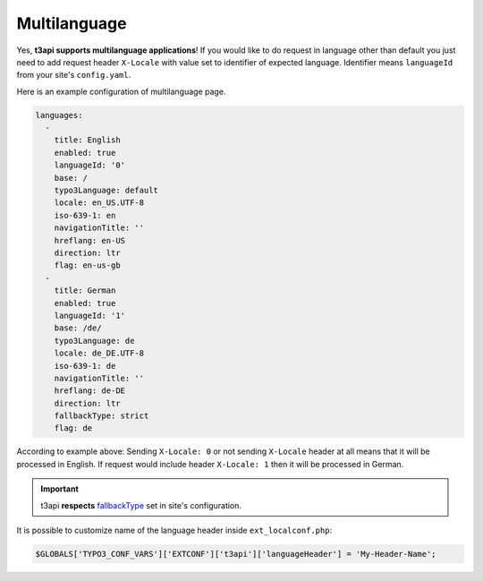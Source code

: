 .. _multilanguage:

==============
Multilanguage
==============

Yes, **t3api supports multilanguage applications**! If you would like to do request in language other than default you just need to add request header ``X-Locale`` with value set to identifier of expected language. Identifier means ``languageId`` from your site's ``config.yaml``.

Here is an example configuration of multilanguage page.

.. code-block:: php

   languages:
     -
       title: English
       enabled: true
       languageId: '0'
       base: /
       typo3Language: default
       locale: en_US.UTF-8
       iso-639-1: en
       navigationTitle: ''
       hreflang: en-US
       direction: ltr
       flag: en-us-gb
     -
       title: German
       enabled: true
       languageId: '1'
       base: /de/
       typo3Language: de
       locale: de_DE.UTF-8
       iso-639-1: de
       navigationTitle: ''
       hreflang: de-DE
       direction: ltr
       fallbackType: strict
       flag: de

According to example above: Sending ``X-Locale: 0`` or not sending ``X-Locale`` header at all means that it will be processed in English. If request would include header ``X-Locale: 1`` then it will be processed in German.

.. important::
   t3api **respects** `fallbackType <https://docs.typo3.org/m/typo3/reference-coreapi/master/en-us/ApiOverview/SiteHandling/AddLanguages.html#fallbacktype>`_ set in site's configuration.

It is possible to customize name of the language header inside ``ext_localconf.php``:

.. code-block:: php

   $GLOBALS['TYPO3_CONF_VARS']['EXTCONF']['t3api']['languageHeader'] = 'My-Header-Name';
